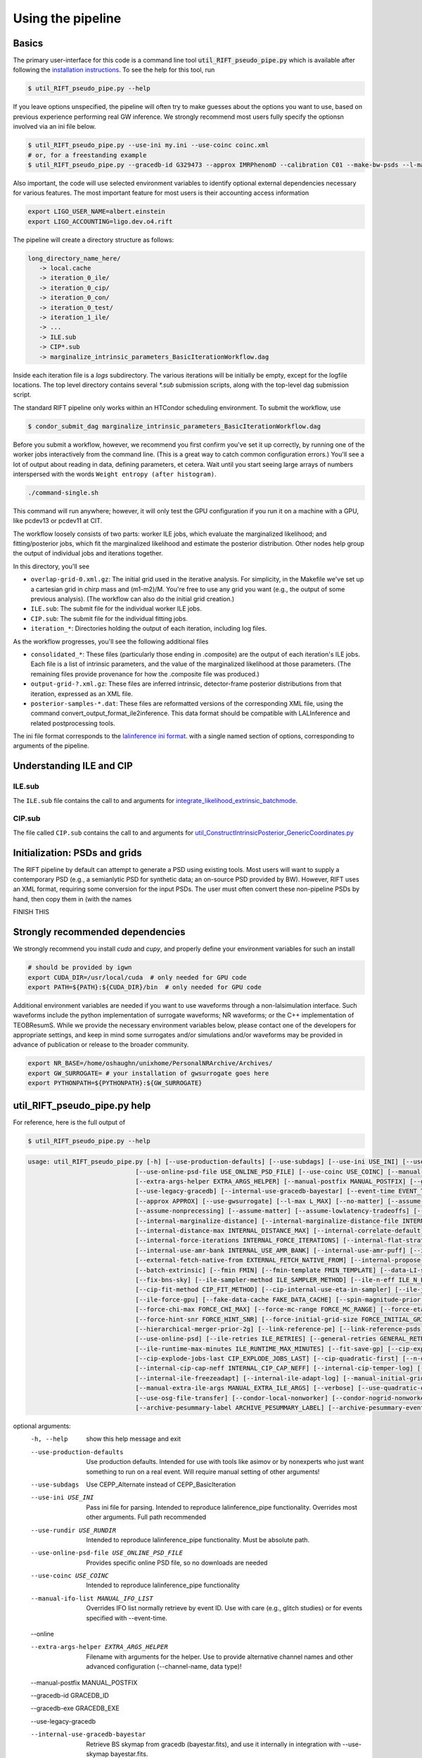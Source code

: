 ================
Using the pipeline
================

Basics
------

The primary user-interface for this code is a command line tool
:code:`util_RIFT_pseudo_pipe.py` which is available after following the `installation
instructions <installation.txt>`_. To see the help for this tool, run

.. code-block:: console

   $ util_RIFT_pseudo_pipe.py --help

If you leave options unspecified, the pipeline will often try to make guesses about the options you want to use, based
on previous experience performing real GW inference.  We strongly recommend most users fully specify the optionsn
involved via an ini file below.

.. code-block:: console

   $ util_RIFT_pseudo_pipe.py --use-ini my.ini --use-coinc coinc.xml
   # or, for a freestanding example
   $ util_RIFT_pseudo_pipe.py --gracedb-id G329473 --approx IMRPhenomD --calibration C01 --make-bw-psds --l-max 2 --choose-data-LI-seglen

Also important, the code will use selected environment variables to identify optional external dependencies necessary
for various features.  The most important feature for most users is their accounting access information 

.. code-block:: console
		
  export LIGO_USER_NAME=albert.einstein
  export LIGO_ACCOUNTING=ligo.dev.o4.rift

The pipeline will create a directory structure as follows:

.. code-block:: console
		
   long_directory_name_here/
      -> local.cache
      -> iteration_0_ile/
      -> iteration_0_cip/
      -> iteration_0_con/
      -> iteration_0_test/
      -> iteration_1_ile/
      -> ...
      -> ILE.sub
      -> CIP*.sub
      -> marginalize_intrinsic_parameters_BasicIterationWorkflow.dag 

Inside each iteration file is a `logs` subdirectory.  The various iterations will be initially be empty, except for the
logfile locations.  The top level directory contains several `*.sub` submission scripts, along with the top-level dag
submission script.  

The standard RIFT pipeline only works within an HTCondor scheduling environment.  To submit the workflow, use

.. code-block:: console

    $ condor_submit_dag marginalize_intrinsic_parameters_BasicIterationWorkflow.dag 

Before you submit a workflow, however, we recommend you first confirm you've set it up correctly, by running one of the worker jobs interactively from the command line.  (This is a great way to catch common configuration errors.)  You'll see a lot of output about reading in data, defining parameters, et cetera.  Wait until you start seeing large arrays of numbers interspersed with the words ``Weight entropy (after histogram)``.

.. code-block:: console

    ./command-single.sh

This command will run anywhere; however, it will only test the GPU configuration if you run it on a machine with a GPU, like pcdev13 or pcdev11 at CIT.

The workflow loosely consists of two parts: worker ILE jobs, which evaluate the marginalized likelihood; and fitting/posterior jobs, which fit the marginalized likelihood and estimate the posterior distribution.  Other nodes help group the output of individual jobs and iterations together.

In this directory, you'll see


- ``overlap-grid-0.xml.gz``: The initial grid used in the iterative analysis. For simplicity, in the Makefile we've set up a cartesian grid in chirp mass and (m1-m2)/M. You're free to use any grid you want (e.g., the output of some previous analysis).  (The workflow can also do the initial grid creation.)

- ``ILE.sub``: The submit file for the individual worker ILE jobs.

- ``CIP.sub``: The submit file for the individual fitting jobs.

- ``iteration_*``: Directories holding the output of each iteration, including log files.
As the workflow progresses, you'll see the following additional files

- ``consolidated_*``: These files (particularly those ending in .composite) are the output of each iteration's ILE jobs. Each file is a list of intrinsic parameters, and the value of the marginalized likelihood at those parameters.  (The remaining files provide provenance for  how the .composite file was produced.)

- ``output-grid-?.xml.gz``: These files are inferred intrinsic, detector-frame posterior distributions from that iteration, expressed as an XML file.

- ``posterior-samples-*.dat``: These files are reformatted versions of the corresponding XML file, using the command convert_output_format_ile2inference.  This data format should be compatible with LALInference and related postprocessing tools.

The ini file format corresponds to the `lalinference ini format <https://github.com/lscsoft/lalsuite-archive/blob/master/lalapps/src/inspiral/posterior/lalinference_pipe_example.ini>`__.
with a single named section of options, corresponding to arguments of the pipeline.

Understanding ILE and CIP
-------------------------

ILE.sub
^^^^^^^^^^^
The ``ILE.sub`` file contains the call to and arguments for `integrate_likelihood_extrinsic_batchmode <https://git.ligo.org/rapidpe-rift/rift/-/blob/temp-RIT-Tides-port_python3_restructure_package/MonteCarloMarginalizeCode/Code/bin/integrate_likelihood_extrinsic_batchmode>`__.


CIP.sub
^^^^^^^^^^^
The file called ``CIP.sub`` contains the call to and arguments for `util_ConstructIntrinsicPosterior_GenericCoordinates.py <https://git.ligo.org/rapidpe-rift/rift/-/blob/temp-RIT-Tides-port_python3_restructure_package/MonteCarloMarginalizeCode/Code/bin/util_ConstructIntrinsicPosterior_GenericCoordinates.py>`__

Initialization: PSDs and grids
---------------
The RIFT pipeline by default can attempt to generate a PSD using existing tools.  Most users will want to supply a
contemporary PSD (e.g., a semianlytic PSD for synthetic data; an on-source PSD provided by BW).  However, RIFT uses an
XML format, requiring some conversion for the input PSDs.  The user must often convert these non-pipeline PSDs by hand,
then copy them in (with the names

FINISH THIS

Strongly recommended dependencies
---------------
We strongly recommend you install `cuda` and `cupy`, and properly define your environment variables for such an install

.. code-block:: console
		
  # should be provided by igwn
  export CUDA_DIR=/usr/local/cuda  # only needed for GPU code
  export PATH=${PATH}:${CUDA_DIR}/bin  # only needed for GPU code


Additional environment variables are needed if you want to use waveforms through a non-lalsimulation interface.   Such
waveforms include the python implementation of surrogate waveforms;  NR waveforms; or the C++ implementation of
TEOBResumS.   While we provide the necessary environment variables below, please contact one of the developers for
appropriate settings, and keep in mind some surrogates and/or simulations and/or waveforms may be provided in advance of
publication or release to the broader community.

.. code-block:: console
		
   export NR_BASE=/home/oshaughn/unixhome/PersonalNRArchive/Archives/
   export GW_SURROGATE= # your installation of gwsurrogate goes here
   export PYTHONPATH=${PYTHONPATH}:${GW_SURROGATE}


util_RIFT_pseudo_pipe.py help
---------------

For reference, here is the full output of

.. code-block:: console

   $ util_RIFT_pseudo_pipe.py --help

.. highlight:: none

.. code-block::
   
   usage: util_RIFT_pseudo_pipe.py [-h] [--use-production-defaults] [--use-subdags] [--use-ini USE_INI] [--use-rundir USE_RUNDIR]
                                [--use-online-psd-file USE_ONLINE_PSD_FILE] [--use-coinc USE_COINC] [--manual-ifo-list MANUAL_IFO_LIST] [--online]
                                [--extra-args-helper EXTRA_ARGS_HELPER] [--manual-postfix MANUAL_POSTFIX] [--gracedb-id GRACEDB_ID] [--gracedb-exe GRACEDB_EXE]
                                [--use-legacy-gracedb] [--internal-use-gracedb-bayestar] [--event-time EVENT_TIME] [--calibration CALIBRATION] [--playground-data]
				[--approx APPROX] [--use-gwsurrogate] [--l-max L_MAX] [--no-matter] [--assume-nospin] [--assume-precessing]
                                [--assume-nonprecessing] [--assume-matter] [--assume-lowlatency-tradeoffs] [--assume-highq] [--assume-well-placed]
                                [--internal-marginalize-distance] [--internal-marginalize-distance-file INTERNAL_MARGINALIZE_DISTANCE_FILE]
                                [--internal-distance-max INTERNAL_DISTANCE_MAX] [--internal-correlate-default]
				[--internal-force-iterations INTERNAL_FORCE_ITERATIONS] [--internal-flat-strategy] [--internal-use-amr]
                                [--internal-use-amr-bank INTERNAL_USE_AMR_BANK] [--internal-use-amr-puff] [--internal-use-aligned-phase-coordinates]
                                [--external-fetch-native-from EXTERNAL_FETCH_NATIVE_FROM] [--internal-propose-converge-last-stage] [--add-extrinsic]
                                [--batch-extrinsic] [--fmin FMIN] [--fmin-template FMIN_TEMPLATE] [--data-LI-seglen DATA_LI_SEGLEN] [--choose-data-LI-seglen]
                                [--fix-bns-sky] [--ile-sampler-method ILE_SAMPLER_METHOD] [--ile-n-eff ILE_N_EFF] [--cip-sampler-method CIP_SAMPLER_METHOD]
				[--cip-fit-method CIP_FIT_METHOD] [--cip-internal-use-eta-in-sampler] [--ile-jobs-per-worker ILE_JOBS_PER_WORKER] [--ile-no-gpu]
                                [--ile-force-gpu] [--fake-data-cache FAKE_DATA_CACHE] [--spin-magnitude-prior SPIN_MAGNITUDE_PRIOR]
                                [--force-chi-max FORCE_CHI_MAX] [--force-mc-range FORCE_MC_RANGE] [--force-eta-range FORCE_ETA_RANGE]
                                [--force-hint-snr FORCE_HINT_SNR] [--force-initial-grid-size FORCE_INITIAL_GRID_SIZE] [--hierarchical-merger-prior-1g]
                                [--hierarchical-merger-prior-2g] [--link-reference-pe] [--link-reference-psds] [--make-bw-psds] [--link-bw-psds]
                                [--use-online-psd] [--ile-retries ILE_RETRIES] [--general-retries GENERAL_RETRIES]
				[--ile-runtime-max-minutes ILE_RUNTIME_MAX_MINUTES] [--fit-save-gp] [--cip-explode-jobs CIP_EXPLODE_JOBS]
                                [--cip-explode-jobs-last CIP_EXPLODE_JOBS_LAST] [--cip-quadratic-first] [--n-output-samples N_OUTPUT_SAMPLES]
                                [--internal-cip-cap-neff INTERNAL_CIP_CAP_NEFF] [--internal-cip-temper-log] [--internal-ile-sky-network-coordinates]
                                [--internal-ile-freezeadapt] [--internal-ile-adapt-log] [--manual-initial-grid MANUAL_INITIAL_GRID]
				[--manual-extra-ile-args MANUAL_EXTRA_ILE_ARGS] [--verbose] [--use-quadratic-early] [--use-gp-early] [--use-cov-early] [--use-osg]
				[--use-osg-file-transfer] [--condor-local-nonworker] [--condor-nogrid-nonworker] [--use-osg-simple-requirements]
                                [--archive-pesummary-label ARCHIVE_PESUMMARY_LABEL] [--archive-pesummary-event-label ARCHIVE_PESUMMARY_EVENT_LABEL]

optional arguments:
  -h, --help            show this help message and exit
  --use-production-defaults
                        Use production defaults. Intended for use with tools like asimov or by nonexperts who just want something to run on a real event. Will
                        require manual setting of other arguments!
  --use-subdags         Use CEPP_Alternate instead of CEPP_BasicIteration
  --use-ini USE_INI     Pass ini file for parsing. Intended to reproduce lalinference_pipe functionality. Overrides most other arguments. Full path recommended
  --use-rundir USE_RUNDIR
                        Intended to reproduce lalinference_pipe functionality. Must be absolute path.
  --use-online-psd-file USE_ONLINE_PSD_FILE
                        Provides specific online PSD file, so no downloads are needed
  --use-coinc USE_COINC
                        Intended to reproduce lalinference_pipe functionality
  --manual-ifo-list MANUAL_IFO_LIST
                        Overrides IFO list normally retrieve by event ID. Use with care (e.g., glitch studies) or for events specified with --event-time.
  --online
  
  --extra-args-helper EXTRA_ARGS_HELPER
                        Filename with arguments for the helper. Use to provide alternative channel names and other advanced configuration (--channel-name, data
                        type)!
  --manual-postfix MANUAL_POSTFIX

  --gracedb-id GRACEDB_ID
  
  --gracedb-exe GRACEDB_EXE
  
  --use-legacy-gracedb

  --internal-use-gracedb-bayestar
                        Retrieve BS skymap from gracedb (bayestar.fits), and use it internally in integration with --use-skymap bayestar.fits.
  --event-time EVENT_TIME
                        Event time. Intended to override use of GracedbID. MUST provide --manual-initial-grid
  --calibration CALIBRATION

  --playground-data     Passed through to helper_LDG_events, and changes name prefix
  --approx APPROX       Approximant. REQUIRED
  --use-gwsurrogate     Attempt to use gwsurrogate instead of lalsuite.
  --l-max L_MAX

  --no-matter           Force analysis without matter. Really only matters for BNS
  --assume-nospin       Force analysis with zero spin
  --assume-precessing   Force analysis *with* transverse spins
  --assume-nonprecessing
                        Force analysis *without* transverse spins
  --assume-matter       Force analysis *with* matter. Really only matters for BNS
  --assume-lowlatency-tradeoffs
                        Force analysis with various low-latency tradeoffs (e.g., drop spin 2, use aligned, etc)
  --assume-highq        Force analysis with the high-q strategy, neglecting spin2. Passed to 'helper'
  --assume-well-placed  If present, the code will adopt a strategy that assumes the initial grid is very well placed, and will minimize the number of early
                        iterations performed. Not as extrme as --propose-flat-strategy
  --internal-marginalize-distance
                        If present, the code will marginalize over the distance variable. Passed diretly to helper script. Default will be to generate d_marg
                        script *on the fly*
  --internal-marginalize-distance-file INTERNAL_MARGINALIZE_DISTANCE_FILE
                        Filename for marginalization file. You MUST make sure the max distance is set correctly
  --internal-distance-max INTERNAL_DISTANCE_MAX
                        If present, the code will use this as the upper limit on distance (overriding the distance maximum in the ini file, or any other setting).
                        *required* to use internal-marginalize-distance in most circumstances
  --internal-correlate-default
                        Force joint sampling in mc,delta_mc, s1z and possibly s2z
  --internal-force-iterations INTERNAL_FORCE_ITERATIONS
                        If integer provided, overrides internal guidance on number of iterations, attempts to force prolonged run. By default puts convergence
                        tests on
  --internal-flat-strategy
                        Use the same CIP options for every iteration, with convergence tests on. Passes --test-convergence,
  --internal-use-amr    Changes refinement strategy (and initial grid) to use. PRESENTLY WE CAN'T MIX AND MATCH AMR, CIP ITERATIONS, so this is fixed for the
                        whole run right now; use continuation and 'fetch' to augment
  --internal-use-amr-bank INTERNAL_USE_AMR_BANK
                        Bank used for template
  --internal-use-amr-puff
                        Use puffball with AMR (as usual). May help with stalling
  --internal-use-aligned-phase-coordinates
                        If present, instead of using mc...chi-eff coordinates for aligned spin, will use SM's phase-based coordinates. Requires spin for now
  --external-fetch-native-from EXTERNAL_FETCH_NATIVE_FROM
                        Directory name of run where grids will be retrieved. Recommend this is for an ACTIVE run, or otherwise producing a large grid so the
                        retrieved grid changes/isn't fixed
  --internal-propose-converge-last-stage
                        Pass through to helper
  --add-extrinsic
  
  --batch-extrinsic

  --fmin FMIN           Mininum frequency for integration. template minimum frequency (we hope) so all modes resolved at this frequency
  --fmin-template FMIN_TEMPLATE
                        Mininum frequency for template. If provided, then overrides automated settings for fmin-template = fmin/Lmax
  --data-LI-seglen DATA_LI_SEGLEN
                        If specified, passed to the helper. Uses data selection appropriate to LI. Must specify the specific LI seglen used.
  --choose-data-LI-seglen

  --fix-bns-sky

  --ile-sampler-method ILE_SAMPLER_METHOD
  --ile-n-eff ILE_N_EFF
                        ILE n_eff passed to helper/downstream. Default internally is 50; lower is faster but less accurate, going much below 10 could be dangerous
  --cip-sampler-method CIP_SAMPLER_METHOD

  --cip-fit-method CIP_FIT_METHOD

  --cip-internal-use-eta-in-sampler
                        Use 'eta' as a sampling parameter. Designed to make GMM sampling behave particularly nicely for objects which could be equal mass
  --ile-jobs-per-worker ILE_JOBS_PER_WORKER
                        Default will be 20 per worker usually for moderate-speed approximants, and more for very fast configurations
  --ile-no-gpu

  --ile-force-gpu

  --fake-data-cache FAKE_DATA_CACHE

  --spin-magnitude-prior SPIN_MAGNITUDE_PRIOR
                        options are default [volumetric for precessing,uniform for aligned], volumetric, uniform_mag_prec, uniform_mag_aligned, zprior_aligned
  --force-chi-max FORCE_CHI_MAX
                        Provde this value to override the value of chi-max provided
  --force-mc-range FORCE_MC_RANGE
                        Pass this argumen through to the helper to set the mc range
  --force-eta-range FORCE_ETA_RANGE
                        Pass this argumen through to the helper to set the eta range
  --force-hint-snr FORCE_HINT_SNR
                        Pass this argumen through to the helper to control source amplitude effects
  --force-initial-grid-size FORCE_INITIAL_GRID_SIZE
                        Only used for automated grids. Passes --force-initial-grid-size down to helper
  --hierarchical-merger-prior-1g
                        As in 1903.06742
  --hierarchical-merger-prior-2g
                        As in 1903.06742
  --link-reference-pe   If present, creates a directory 'reference_pe' and adds symbolic links to fiducial samples. These can be used by the automated plotting
                        code. Requires LVC_PE_SAMPLES environment variable defined!
  --link-reference-psds
                        If present, uses the varialbe LVC_PE_CONFIG to find a 'reference_pe_config_map.dat' file, which provides the location for reference PSDs.
                        Will override PSDs used / setup by default
  --make-bw-psds        If present, adds nodes to create BW PSDs to the dag. If at all possible, avoid this and re-use existing PSDs
  --link-bw-psds        If present, uses the script retrieve_bw_psd_for_event.sh to find a precomputed BW psd, and convert it to our format
  --use-online-psd      If present, will use the online PSD estimates
  --ile-retries ILE_RETRIES
  --general-retries GENERAL_RETRIES
  --ile-runtime-max-minutes ILE_RUNTIME_MAX_MINUTES
                        If not none, kills ILE jobs that take longer than the specified integer number of minutes. Do not use unless an expert
  --fit-save-gp         If true, pass this argument to CIP. GP plot for each iteration will be saved. Useful for followup investigations or reweighting. Warning:
                        lots of disk space (1G or so per iteration)
  --cip-explode-jobs CIP_EXPLODE_JOBS
  --cip-explode-jobs-last CIP_EXPLODE_JOBS_LAST
                        Number of jobs to use in last stage. Hopefully in future auto-set
  --cip-quadratic-first
  --n-output-samples N_OUTPUT_SAMPLES
                        Number of output samples generated in the final iteration
  --internal-cip-cap-neff INTERNAL_CIP_CAP_NEFF
                        Largest value for CIP n_eff to use for *non-final* iterations. ALWAYS APPLIED.
  --internal-cip-temper-log
                        Use temper_log in CIP. Helps stabilize adaptation for high q for example
  --internal-ile-sky-network-coordinates
                        Passthrough to ILE
  --internal-ile-freezeadapt
                        Passthrough to ILE
  --internal-ile-adapt-log
                        Passthrough to ILE
  --manual-initial-grid MANUAL_INITIAL_GRID
                        Filename (full path) to initial grid. Copied into proposed-grid.xml.gz, overwriting any grid assignment done here
  --manual-extra-ile-args MANUAL_EXTRA_ILE_ARGS
                        Avenue to adjoin extra ILE arguments. Needed for unusual configurations (e.g., if channel names are not being selected, etc)
  --verbose
  --use-quadratic-early
                        If provided, use a quadratic fit in the early iterations'
  --use-gp-early        If provided, use a gp fit in the early iterations'
  --use-cov-early       If provided, use cov fit in the early iterations'
  --use-osg             Restructuring for ILE on OSG. The code by default will use CVMFS
  --use-osg-file-transfer
                        Restructuring for ILE on OSG. The code will NOT use CVMFS, and instead will try to transfer the frame files.
  --condor-local-nonworker
                        Provide this option if job will run in non-NFS space.
  --condor-nogrid-nonworker
                        NOW STANDARD, auto-set if you pass use-osg Causes flock_local for 'internal' jobs
  --use-osg-simple-requirements
                        Provide this option if job should use a more aggressive setting for OSG matching
  --archive-pesummary-label ARCHIVE_PESUMMARY_LABEL
                        If provided, creates a 'pesummary' directory and fills it with this run's final output at the end of the run
  --archive-pesummary-event-label ARCHIVE_PESUMMARY_EVENT_LABEL
                        Label to use on the pesummary page itself














			















			  
